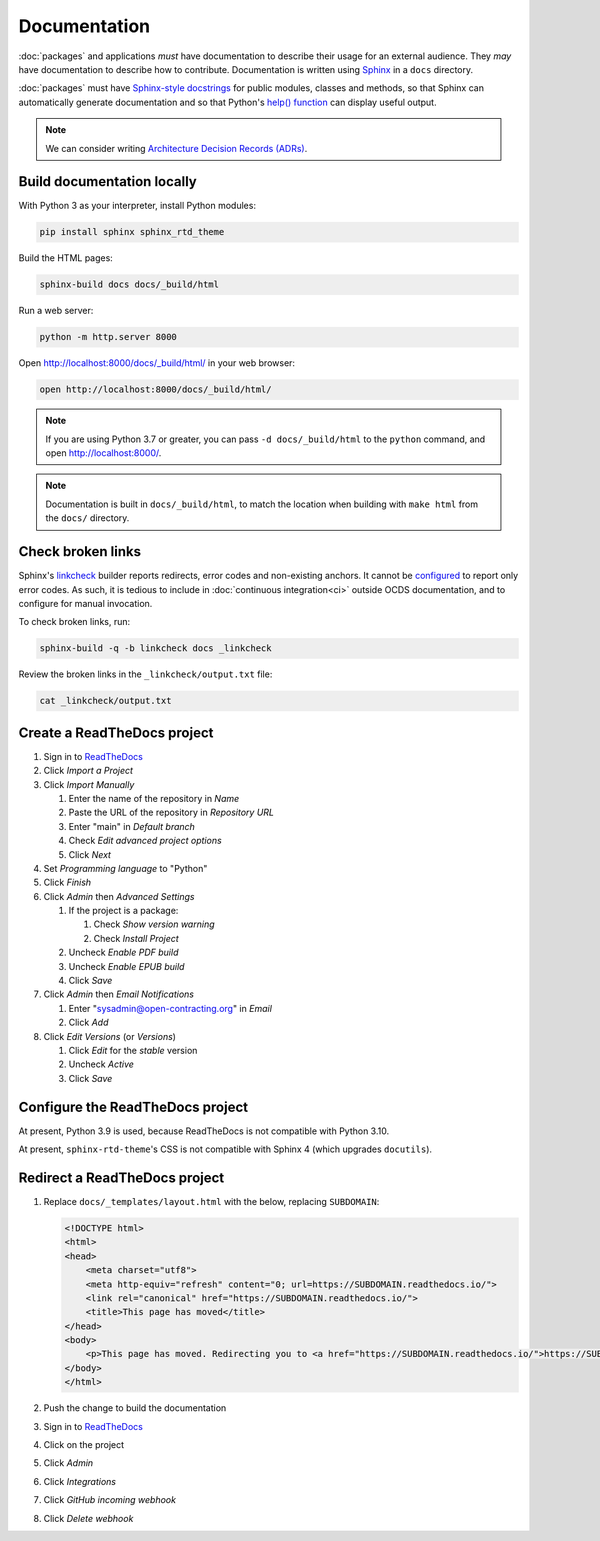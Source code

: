 Documentation
=============

:doc:`packages` and applications *must* have documentation to describe their usage for an external audience. They *may* have documentation to describe how to contribute. Documentation is written using `Sphinx <https://www.sphinx-doc.org/en/master/>`__ in a ``docs`` directory.

:doc:`packages` must have `Sphinx-style docstrings <https://www.sphinx-doc.org/en/master/usage/restructuredtext/domains.html#info-field-lists>`__ for public modules, classes and methods, so that Sphinx can automatically generate documentation and so that Python's `help() function <https://docs.python.org/3/library/functions.html#help>`__ can display useful output.

.. seealso::

   :doc:`General documentation guide<../general/documentation>`

.. note::

   We can consider writing `Architecture Decision Records (ADRs) <https://github.blog/2020-08-13-why-write-adrs/>`__.

Build documentation locally
---------------------------

With Python 3 as your interpreter, install Python modules:

.. code-block:: shell

   pip install sphinx sphinx_rtd_theme

Build the HTML pages:

.. code-block:: shell

   sphinx-build docs docs/_build/html

Run a web server:

.. code-block:: shell

   python -m http.server 8000

Open http://localhost:8000/docs/_build/html/ in your web browser:

.. code-block:: shell

   open http://localhost:8000/docs/_build/html/

.. note::

   If you are using Python 3.7 or greater, you can pass ``-d docs/_build/html`` to the ``python`` command, and open http://localhost:8000/.

.. note::

   Documentation is built in ``docs/_build/html``, to match the location when building with ``make html`` from the ``docs/`` directory.

Check broken links
------------------

Sphinx's `linkcheck <https://www.sphinx-doc.org/en/master/usage/builders/index.html#sphinx.builders.linkcheck.CheckExternalLinksBuilder>`__ builder reports redirects, error codes and non-existing anchors. It cannot be `configured <https://www.sphinx-doc.org/en/master/usage/configuration.html#options-for-the-linkcheck-builder>`__ to report only error codes. As such, it is tedious to include in :doc:`continuous integration<ci>` outside OCDS documentation, and to configure for manual invocation.

To check broken links, run:

.. code-block:: shell

   sphinx-build -q -b linkcheck docs _linkcheck

Review the broken links in the ``_linkcheck/output.txt`` file:

.. code-block:: shell

   cat _linkcheck/output.txt

.. _readthedocs:

Create a ReadTheDocs project
----------------------------

#. Sign in to `ReadTheDocs <https://readthedocs.org/dashboard/>`__
#. Click *Import a Project*
#. Click *Import Manually*

   #. Enter the name of the repository in *Name*
   #. Paste the URL of the repository in *Repository URL*
   #. Enter "main" in *Default branch*
   #. Check *Edit advanced project options*
   #. Click *Next*

#. Set *Programming language* to "Python"
#. Click *Finish*
#. Click *Admin* then *Advanced Settings*

   #. If the project is a package:

      #. Check *Show version warning*
      #. Check *Install Project*

   #. Uncheck *Enable PDF build*
   #. Uncheck *Enable EPUB build*
   #. Click *Save*

#. Click *Admin* then *Email Notifications*

   #. Enter "sysadmin@open-contracting.org" in *Email*
   #. Click *Add*

#. Click *Edit Versions* (or *Versions*)

   #. Click *Edit* for the *stable* version
   #. Uncheck *Active*
   #. Click *Save*

Configure the ReadTheDocs project
---------------------------------

.. code-block:: yaml
   :caption: .readthedocs.yaml

   version: 2
   build:
     os: ubuntu-20.04
     tools:
       python: "3.9"
   python:
     install:
       - requirements: docs/requirements.txt
   sphinx:
     fail_on_warning: true

At present, Python 3.9 is used, because ReadTheDocs is not compatible with Python 3.10.

.. code-block:: none
   :caption: docs/requirements.txt

   sphinx>2,<4

At present, ``sphinx-rtd-theme``'s CSS is not compatible with Sphinx 4 (which upgrades ``docutils``).

Redirect a ReadTheDocs project
------------------------------

#. Replace ``docs/_templates/layout.html`` with the below, replacing ``SUBDOMAIN``:

   .. code-block:: html

      <!DOCTYPE html>
      <html>
      <head>
          <meta charset="utf8">
          <meta http-equiv="refresh" content="0; url=https://SUBDOMAIN.readthedocs.io/">
          <link rel="canonical" href="https://SUBDOMAIN.readthedocs.io/">
          <title>This page has moved</title>
      </head>
      <body>
          <p>This page has moved. Redirecting you to <a href="https://SUBDOMAIN.readthedocs.io/">https://SUBDOMAIN.readthedocs.io/</a>&hellip;</p>
      </body>
      </html>

#. Push the change to build the documentation
#. Sign in to `ReadTheDocs <https://readthedocs.org/dashboard/>`__
#. Click on the project
#. Click *Admin*
#. Click *Integrations*
#. Click *GitHub incoming webhook*
#. Click *Delete webhook*
